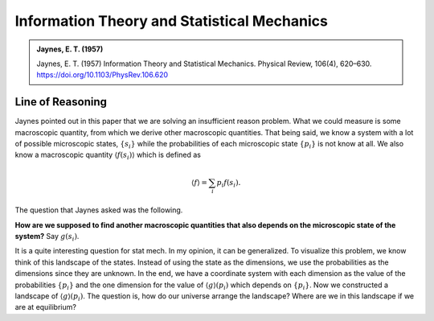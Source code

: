 Information Theory and Statistical Mechanics
===============================================

.. admonition:: Jaynes, E. T. (1957)
   :class: important
   
   Jaynes, E. T. (1957) Information Theory and Statistical Mechanics. Physical Review, 106(4), 620–630. https://doi.org/10.1103/PhysRev.106.620


Line of Reasoning
-------------------

Jaynes pointed out in this paper that we are solving an insufficient reason problem. What we could measure is some macroscopic quantity, from which we derive other macroscopic quantities. That being said, we know a system with a lot of possible microscopic states, :math:`\{ s_i \}` while the probabilities of each microscopic state :math:`\{p_i \}` is not know at all. We also know a macroscopic quantity :math:`\langle f(s_i) \rangle` which is defined as

.. math::
   \langle f \rangle = \sum_i p_i f(s_i).

The question that Jaynes asked was the following.

**How are we supposed to find another macroscopic quantities that also depends on the microscopic state of the system?** Say :math:`g(s_i)`.

It is a quite interesting question for stat mech. In my opinion, it can be generalized. To visualize this problem, we know think of this landscape of the states. Instead of using the state as the dimensions, we use the probabilities as the dimensions since they are unknown. In the end, we have a coordinate system with each dimension as the value of the probabilities :math:`\{p_i\}` and the one dimension for the value of :math:`\langle g \rangle (p_i)` which depends on :math:`\{p_i\}`. Now we constructed a landscape of :math:`\langle g \rangle (p_i)`. The question is, how do our universe arrange the landscape? Where are we in this landscape if we are at equilibrium?


.. Given :math:`p_i = e^{ - \lambda -\mu x}` 

.. .. math::
..    & \sum_i p_i f(x_i) \\
..    = & \sum_i 